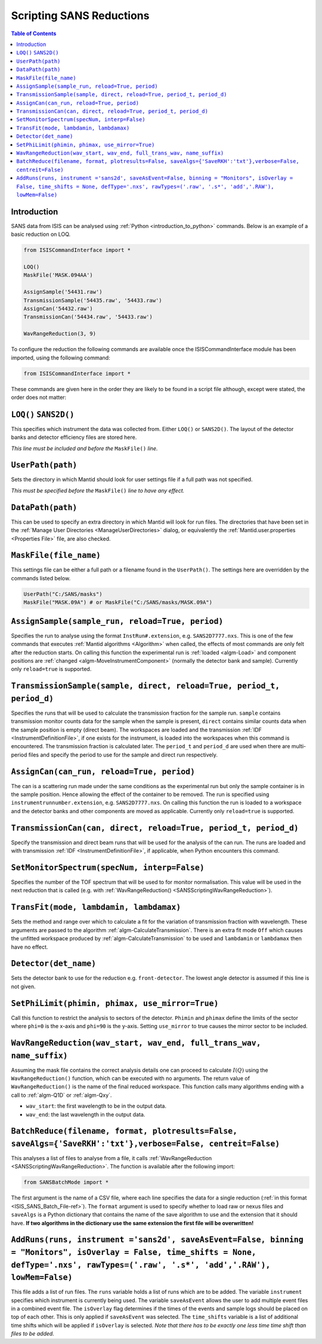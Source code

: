 .. _ScriptingSANSReductions:

Scripting SANS Reductions
=========================

.. contents:: Table of Contents
  :local:

Introduction
------------

SANS data from ISIS can be analysed using :ref:`Python <introduction_to_python>` commands. Below is an example of a basic reduction on LOQ.

.. code-block :: python

    from ISISCommandInterface import *

    LOQ()
    MaskFile('MASK.094AA')

    AssignSample('54431.raw')
    TransmissionSample('54435.raw', '54433.raw')
    AssignCan('54432.raw')
    TransmissionCan('54434.raw', '54433.raw')

    WavRangeReduction(3, 9)

To configure the reduction the following commands are available once the ISISCommandInterface module has been imported, using the following command:

.. code-block :: python

    from ISISCommandInterface import *

These commands are given here in the order they are likely to be found in a script file although, except were stated, the order does not matter:

``LOQ()`` ``SANS2D()``
----------------------

This specifies which instrument the data was collected from. Either ``LOQ()`` or ``SANS2D()``.
The layout of the detector banks and detector efficiency files are stored here.

*This line must be included and before the* ``MaskFile()`` *line.*

``UserPath(path)``
------------------

Sets the directory in which Mantid should look for user settings file if a full path was not specified.

*This must be specified before the* ``MaskFile()`` *line to have any effect.*

``DataPath(path)``
------------------

This can be used to specify an extra directory in which Mantid will look for run files.
The directories that have been set in the :ref:`Manage User Directories <ManageUserDirectories>` dialog,
or equivalently the :ref:`Mantid.user.properties <Properties File>` file, are also checked.

``MaskFile(file_name)``
-----------------------

This settings file can be either a full path or a filename found in the ``UserPath()``.
The settings here are overridden by the commands listed below.

.. code-block :: python

    UserPath("C:/SANS/masks")
    MaskFile("MASK.09A") # or MaskFile("C:/SANS/masks/MASK.09A")

``AssignSample(sample_run, reload=True, period)``
-------------------------------------------------

Specifies the run to analyse using the format ``InstRun#.extension``, e.g. ``SANS2D7777.nxs``.
This is one of the few commands that executes :ref:`Mantid algorithms <Algorithm>` when called,
the effects of most commands are only felt after the reduction starts.
On calling this function the experimental run is :ref:`loaded <algm-Load>` and component positions are :ref:`changed <algm-MoveInstrumentComponent>`
(normally the detector bank and sample).
Currently only ``reload=true`` is supported.

``TransmissionSample(sample, direct, reload=True, period_t, period_d)``
-----------------------------------------------------------------------

Specifies the runs that will be used to calculate the transmission fraction for the sample run.
``sample`` contains transmission monitor counts data for the sample when the sample is present,
``direct`` contains similar counts data when the sample position is empty (direct beam).
The workspaces are loaded and the transmission :ref:`IDF <InstrumentDefinitionFile>`, if one exists for the instrument,
is loaded into the workspaces when this command is encountered. The transmission fraction is calculated later.
The ``period_t`` and ``period_d`` are used when there are multi-period files and specify the period to use for the sample and direct run respectively.

``AssignCan(can_run, reload=True, period)``
-------------------------------------------

The can is a scattering run made under the same conditions as the experimental run but only the sample container is in the sample position.
Hence allowing the effect of the container to be removed. The run is specified using ``instrumentrunnumber.extension``, e.g. ``SANS2D7777.nxs``.
On calling this function the run is loaded to a workspace and the detector banks and other components are moved as applicable.
Currently only ``reload=true`` is supported.

``TransmissionCan(can, direct, reload=True, period_t, period_d)``
-----------------------------------------------------------------

Specify the transmission and direct beam runs that will be used for the analysis of the can run.
The runs are loaded and with transmission :ref:`IDF <InstrumentDefinitionFile>`, if applicable, when Python encounters this command.

``SetMonitorSpectrum(specNum, interp=False)``
---------------------------------------------

Specifies the number of the TOF spectrum that will be used to for monitor normalisation.
This value will be used in the next reduction that is called (e.g. with :ref:`WavRangeReduction() <SANSScriptingWavRangeReduction>`).

``TransFit(mode, lambdamin, lambdamax)``
----------------------------------------

Sets the method and range over which to calculate a fit for the variation of transmission fraction with wavelength.
These arguments are passed to the algorithm :ref:`algm-CalculateTransmission`.
There is an extra fit mode ``Off`` which causes the unfitted workspace produced by :ref:`algm-CalculateTransmission`
to be used and ``lambdamin`` or ``lambdamax`` then have no effect.

``Detector(det_name)``
----------------------

Sets the detector bank to use for the reduction e.g. ``front-detector``.
The lowest angle detector is assumed if this line is not given.

``SetPhiLimit(phimin, phimax, use_mirror=True)``
------------------------------------------------

Call this function to restrict the analysis to sectors of the detector.
``Phimin`` and ``phimax`` define the limits of the sector where ``phi=0`` is the x-axis and ``phi=90`` is the y-axis.
Setting ``use_mirror`` to true causes the mirror sector to be included.

.. _SANSScriptingWavRangeReduction:

``WavRangeReduction(wav_start, wav_end, full_trans_wav, name_suffix)``
----------------------------------------------------------------------

Assuming the mask file contains the correct analysis details one can proceed to calculate :math:`I(Q)` using the
``WavRangeReduction()`` function, which can be executed with no arguments.
The return value of ``WavRangeReduction()`` is the name of the final reduced workspace.
This function calls many algorithms ending with a call to :ref:`algm-Q1D` or :ref:`algm-Qxy`.

- ``wav_start``: the first wavelength to be in the output data.
- ``wav_end``: the last wavelength in the output data.

``BatchReduce(filename, format, plotresults=False, saveAlgs={'SaveRKH':'txt'},verbose=False, centreit=False)``
--------------------------------------------------------------------------------------------------------------

This analyses a list of files to analyse from a file, it calls :ref:`WavRangeReduction <SANSScriptingWavRangeReduction>`.
The function is available after the following import:

.. code-block :: python

    from SANSBatchMode import *

The first argument is the name of a CSV file, where each line specifies the data for a single reduction (:ref:`in this format <ISIS_SANS_Batch_File-ref>`).
The ``format`` argument is used to specify whether to load raw or nexus files and
``saveAlgs`` is a Python dictionary that contains the name of the save algorithm to use and the extension that it should have.
**If two algorithms in the dictionary use the same extension the first file will be overwritten!**


``AddRuns(runs, instrument ='sans2d', saveAsEvent=False, binning = "Monitors", isOverlay = False, time_shifts = None, defType='.nxs', rawTypes=('.raw', '.s*', 'add','.RAW'), lowMem=False)``
---------------------------------------------------------------------------------------------------------------------------------------------------------------------------------------------

This file adds a list of run files. The ``runs`` variable holds a list of runs which are to be added.
The variable ``instrument`` specifies which instrument is currently being used.
The variable ``saveAsEvent`` allows the user to add multiple event files in a combined event file.
The ``isOverlay`` flag determines if the times of the events and sample logs should be placed on top of each other.
This is only applied if ``saveAsEvent`` was selected.
The ``time_shifts`` variable is a list of additional time shifts which will be applied if ``isOverlay`` is selected.
*Note that there has to be exactly one less time time shift than files to be added.*

.. categories:: Techniques
